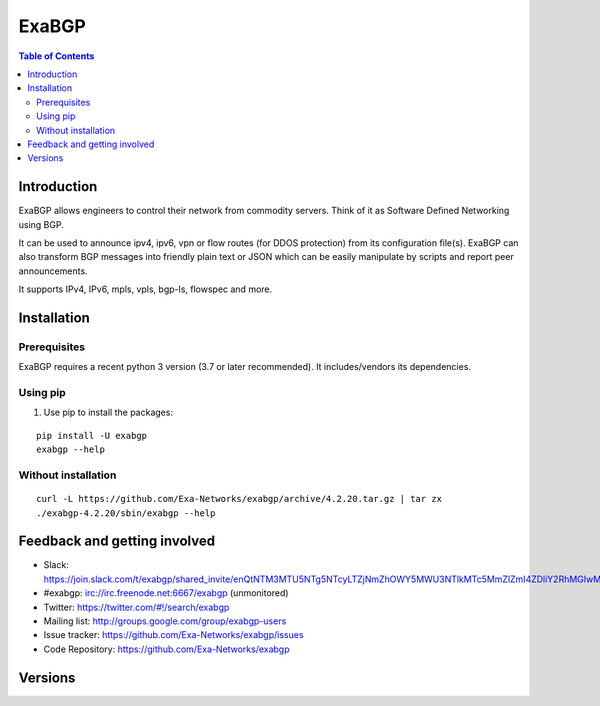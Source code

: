 ======
ExaBGP
======

.. image:: https://img.shields.io/pypi/v/exabgp.svg
   :target: https://pypi.python.org/pypi/exabgp/
   :alt: Latest Version

.. image:: https://img.shields.io/pypi/dm/exabgp.svg
   :target: https://pypi.python.org/pypi/exabgp/
   :alt: Downloads

.. image:: https://coveralls.io/repos/github/Exa-Networks/exabgp/badge.svg?branch=master
   :target: https://coveralls.io/r/Exa-Networks/exabgp
   :alt: Coverage

.. image:: https://img.shields.io/pypi/l/exabgp.svg
   :target: https://pypi.python.org/pypi/exabgp/
   :alt: License

.. contents:: **Table of Contents**
   :depth: 2

Introduction
============

ExaBGP allows engineers to control their network from commodity servers. Think of it as Software Defined Networking using BGP.

It can be used to announce ipv4, ipv6, vpn or flow routes (for DDOS protection) from its configuration file(s).
ExaBGP can also transform BGP messages into friendly plain text or JSON which can be easily manipulate by scripts and report peer announcements.

It supports IPv4, IPv6, mpls, vpls, bgp-ls, flowspec and more.

Installation
============

Prerequisites
-------------

ExaBGP requires a recent python 3 version (3.7 or later recommended). It includes/vendors its dependencies.

Using pip
---------

#. Use pip to install the packages:

::

    pip install -U exabgp
    exabgp --help


Without installation
--------------------

::

    curl -L https://github.com/Exa-Networks/exabgp/archive/4.2.20.tar.gz | tar zx
    ./exabgp-4.2.20/sbin/exabgp --help

Feedback and getting involved
=============================

- Slack: https://join.slack.com/t/exabgp/shared_invite/enQtNTM3MTU5NTg5NTcyLTZjNmZhOWY5MWU3NTlkMTc5MmZlZmI4ZDliY2RhMGIwMDNkMmIzMDE3NTgwNjkwYzNmMDMzM2QwZjdlZDkzYTg
- #exabgp: irc://irc.freenode.net:6667/exabgp (unmonitored)
- Twitter: https://twitter.com/#!/search/exabgp
- Mailing list: http://groups.google.com/group/exabgp-users
- Issue tracker: https://github.com/Exa-Networks/exabgp/issues
- Code Repository: https://github.com/Exa-Networks/exabgp

Versions
========
